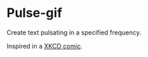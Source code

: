 * Pulse-gif
Create text pulsating in a specified frequency.

Inspired in a [[http://xkcd.com/1331/][XKCD comic]].
